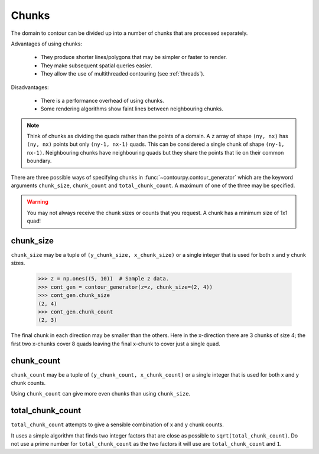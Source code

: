 .. _chunks:

Chunks
------

The domain to contour can be divided up into a number of chunks that are processed separately.

Advantages of using chunks:

  * They produce shorter lines/polygons that may be simpler or faster to render.
  * They make subsequent spatial queries easier.
  * They allow the use of multithreaded contouring (see :ref:`threads`).

Disadvantages:

  * There is a performance overhead of using chunks.
  * Some rendering algorithms show faint lines between neighbouring chunks.

.. note::

   Think of chunks as dividing the quads rather than the points of a domain. A ``z`` array of shape
   ``(ny, nx)`` has ``(ny, nx)`` points but only ``(ny-1, nx-1)`` quads.  This can be considered a
   single chunk of shape ``(ny-1, nx-1)``.  Neighbouring chunks have neighbouring quads but they
   share the points that lie on their common boundary.

There are three possible ways of specifying chunks in :func:`~contourpy.contour_generator` which
are the keyword arguments ``chunk_size``, ``chunk_count`` and ``total_chunk_count``. A maximum of
one of the three may be specified.

.. warning::

   You may not always receive the chunk sizes or counts that you request. A chunk has a minimum
   size of 1x1 quad!

chunk_size
^^^^^^^^^^

``chunk_size`` may be a tuple of ``(y_chunk_size, x_chunk_size)`` or a single integer that is used
for both x and y chunk sizes.

   >>> z = np.ones((5, 10))  # Sample z data.
   >>> cont_gen = contour_generator(z=z, chunk_size=(2, 4))
   >>> cont_gen.chunk_size
   (2, 4)
   >>> cont_gen.chunk_count
   (2, 3)

The final chunk in each direction may be smaller than the others. Here in the x-direction there are
3 chunks of size 4; the first two x-chunks cover 8 quads leaving the final x-chunk to cover just a
single quad.

chunk_count
^^^^^^^^^^^

``chunk_count`` may be a tuple of ``(y_chunk_count, x_chunk_count)`` or a single integer that is
used for both x and y chunk counts.

Using ``chunk_count`` can give more even chunks than using ``chunk_size``.

total_chunk_count
^^^^^^^^^^^^^^^^^

``total_chunk_count`` attempts to give a sensible combination of x and y chunk counts.

It uses a simple algorithm that finds two integer factors that are close as possible to
``sqrt(total_chunk_count)``. Do not use a prime number for ``total_chunk_count`` as the two factors
it will use are ``total_chunk_count`` and ``1``.
